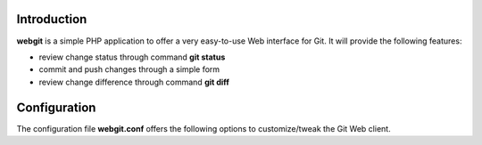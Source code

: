 Introduction
------------

**webgit** is a simple PHP application to offer a very easy-to-use
Web interface for Git.  It will provide the following features:

* review change status through command **git status**
* commit and push changes through a simple form
* review change difference through command **git diff**

Configuration
-------------

The configuration file **webgit.conf** offers the following options
to customize/tweak the Git Web client.
